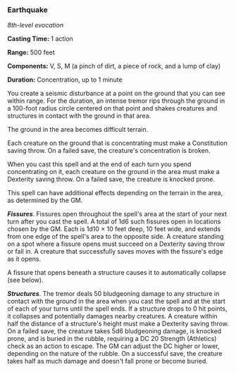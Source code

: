*** Earthquake
:PROPERTIES:
:CUSTOM_ID: earthquake
:END:
/8th-level evocation/

*Casting Time:* 1 action

*Range:* 500 feet

*Components:* V, S, M (a pinch of dirt, a piece of rock, and a lump of
clay)

*Duration:* Concentration, up to 1 minute

You create a seismic disturbance at a point on the ground that you can
see within range. For the duration, an intense tremor rips through the
ground in a 100-foot radius circle centered on that point and shakes
creatures and structures in contact with the ground in that area.

The ground in the area becomes difficult terrain.

Each creature on the ground that is concentrating must make a
Constitution saving throw. On a failed save, the creature's
concentration is broken.

When you cast this spell and at the end of each turn you spend
concentrating on it, each creature on the ground in the area must make a
Dexterity saving throw. On a failed save, the creature is knocked prone.

This spell can have additional effects depending on the terrain in the
area, as determined by the GM.

*/Fissures/*. Fissures open throughout the spell's area at the start of
your next turn after you cast the spell. A total of 1d6 such fissures
open in locations chosen by the GM. Each is 1d10 × 10 feet deep, 10 feet
wide, and extends from one edge of the spell's area to the opposite
side. A creature standing on a spot where a fissure opens must succeed
on a Dexterity saving throw or fall in. A creature that successfully
saves moves with the fissure's edge as it opens.

A fissure that opens beneath a structure causes it to automatically
collapse (see below).

*/Structures/*. The tremor deals 50 bludgeoning damage to any structure
in contact with the ground in the area when you cast the spell and at
the start of each of your turns until the spell ends. If a structure
drops to 0 hit points, it collapses and potentially damages nearby
creatures. A creature within half the distance of a structure's height
must make a Dexterity saving throw. On a failed save, the creature takes
5d6 bludgeoning damage, is knocked prone, and is buried in the rubble,
requiring a DC 20 Strength (Athletics) check as an action to escape. The
GM can adjust the DC higher or lower, depending on the nature of the
rubble. On a successful save, the creature takes half as much damage and
doesn't fall prone or become buried.
